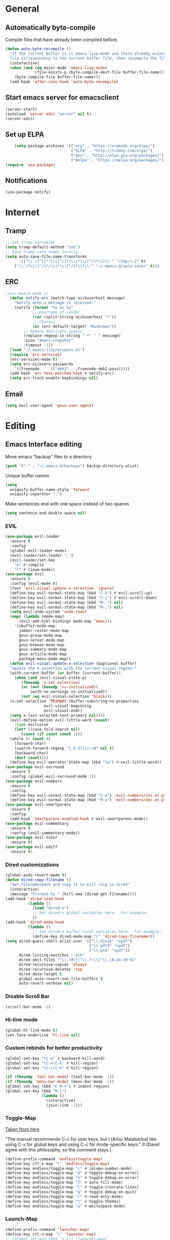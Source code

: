 * General
** Automatically byte-compile 
Compile files that have already been compiled before.
#+BEGIN_SRC emacs-lisp  
(defun auto-byte-recompile ()
  "If the current buffer is in emacs-lisp-mode and there already exists an `.elc'
  file corresponding to the current buffer file, then recompile the file."
  (interactive)
  (when (and (eq major-mode 'emacs-lisp-mode)
             (file-exists-p (byte-compile-dest-file buffer-file-name)))
    (byte-compile-file buffer-file-name)))
  (add-hook 'after-save-hook 'auto-byte-recompile)
#+END_SRC
** Start emacs server for emacsclient
#+BEGIN_SRC emacs-lisp
(server-start)
(autoload 'server-edit "server" nil t)
(server-edit)
#+END_SRC
** Set up ELPA
#+BEGIN_SRC emacs-lisp
    (setq package-archives '(("org" . "https://orgmode.org/elpa/")
                             ("ELPA" . "http://tromey.com/elpa/") 
                             ("gnu" . "http://elpa.gnu.org/packages/")
                             ("melpa" . "https://melpa.org/packages/")))
(require 'use-package)
#+END_SRC
** Notifications
#+BEGIN_SRC emacs lisp
(use-package notify)
#+END_SRC
* Internet
** Tramp
#+BEGIN_SRC emacs-lisp
;; Set tramp variables
(setq tramp-default-method "ssh")
;; have tramp save temps locally...
(setq auto-save-file-name-transforms
      '(("\\`/[^/]*:\\([^/]*/\\)*\\([^/]*\\)\\'" "/tmp/\\2" t)
	("\\`/?\\([^/]*/\\)*\\([^/]*\\)\\'" "~/.emacs.d/auto-save/" t)))
#+END_SRC
** ERC
#+BEGIN_SRC emacs-lisp
;(erc-match-mode 1)
  (defun notify-erc (match-type nickuserhost message)
    "Notify when a message is received."
    (notify (format "%s in %s"
		    ;; Username of sender
		    (car (split-string nickuserhost "!"))
		    ;; Channel
		    (or (erc-default-target) "#unknown"))
	    ;; Remove duplicate spaces
	    (replace-regexp-in-string " +" " " message)
	    :icon "emacs-snapshot"
	    :timeout -1))
  (load "~/.emacs-lisp/ercpass.el")
  (require 'erc-services)
  (erc-services-mode t)
  (setq erc-nickserv-passwords
	`((freenode     (("dmb2" . ,freenode-dmb2-pass)))))
  (add-hook 'erc-text-matched-hook #'notify-erc)
  (setq erc-track-enable-keybindings nil)
#+END_SRC
** Email
#+BEGIN_SRC emacs-lisp
(setq mail-user-agent 'gnus-user-agent)
#+END_SRC
* Editing 
** Emacs Interface editing
Move emacs "backup" files to a directory
#+BEGIN_SRC emacs-lisp
(push '("." . "~/.emacs.d/backups") backup-directory-alist)
#+END_SRC
Unique buffer names
#+BEGIN_SRC emacs-lisp
(setq 
  uniquify-buffer-name-style 'forward
  uniquify-separator ":")
#+END_SRC
Make sentences end with one space instead of two spaces
#+BEGIN_SRC emacs-lisp
(setq sentence-end-double-space nil)
#+END_SRC
*** EVIL
#+BEGIN_SRC emacs-lisp
  (use-package evil-leader
    :ensure t
    :config
    (global-evil-leader-mode)
    (evil-leader/set-leader ",")
    (evil-leader/set-key
      "m" #'compile
      "l" #'linum-mode))
  (use-package evil
    :ensure t
    :config (evil-mode t)
    (fset 'evil-visual-update-x-selection 'ignore)
    (define-key evil-normal-state-map (kbd "C-k") #'evil-scroll-up)
    (define-key evil-normal-state-map (kbd "C-j") #'evil-scroll-down)
    (define-key evil-normal-state-map (kbd "M-.") nil)
    (define-key evil-normal-state-map (kbd "M-,") nil)
    (setq evil-undo-system 'undo-redo)
    (mapc (lambda (mode-map)
	    (evil-add-hjkl-bindings mode-map 'emacs)) 
	  '(ibuffer-mode-map
	    jabber-roster-mode-map
	    gnus-group-mode-map
	    gnus-server-mode-map
	    gnus-browse-mode-map
	    gnus-summary-mode-map
	    gnus-article-mode-map
	    package-menu-mode-map))
    (defun evil-visual-update-x-selection (&optional buffer)
    "Update the X selection with the current visual region."
    (with-current-buffer (or buffer (current-buffer))
      (when (and (evil-visual-state-p)
		 (fboundp 'x-set-selection)   
		 (or (not (boundp 'ns-initialized))
		     (with-no-warnings ns-initialized))
		 (not (eq evil-visual-selection 'block)))
	(x-set-selection 'PRIMARY (buffer-substring-no-properties
				   evil-visual-beginning
				   evil-visual-end))
	(setq x-last-selected-text-primary nil))))
    (evil-define-motion evil-little-word (count)
      :type exclusive
      (let* ((case-fold-search nil)
	     (count (if count count 1)))
	(while (> count 0)
	  (forward-char)
	  (search-forward-regexp "[_A-Z]\\|\\W" nil t)
	  (backward-char)
	  (decf count))))
    (define-key evil-operator-state-map (kbd "lw") #'evil-little-word))
  (use-package evil-surround
    :ensure t
    :config (global-evil-surround-mode 1))
  (use-package evil-numbers
    :ensure t
    :config
    (define-key evil-normal-state-map (kbd "C-a") 'evil-numbers/inc-at-pt)
    (define-key evil-normal-state-map (kbd "M-a") 'evil-numbers/dec-at-pt))
  (use-package evil-smartparens
    :ensure t
    :config
    (add-hook 'smartparens-enabled-hook #'evil-smartparens-mode))
  (use-package evil-commentary
    :ensure t
    :config (evil-commentary-mode))
  (use-package evil-tutor
    :ensure t)
  (use-package evil-ediff
    :ensure t)
#+END_SRC
*** Dired customizations
#+BEGIN_SRC emacs-lisp
  (global-auto-revert-mode t)
  (defun dired-copy-filename ()
    "Get filename+path and copy it to kill ring in dired"
    (interactive)
    (message "Slurped %s " (kill-new (dired-get-filename))))
  (add-hook 'dired-load-hook
            (lambda ()
              (load "dired-x")
              ;; Set dired-x global variables here.  For example:
              ))
  (add-hook 'dired-mode-hook
            (lambda ()
              ;; Set dired-x buffer-local variables here.  For example:
              (define-key dired-mode-map "c" 'dired-copy-filename)))
  (setq dired-guess-shell-alist-user '(("\\.djvu$" "xpdf")
                                       ("\\.pdf$" "xpdf")
                                       ("\\.ps$" "xpdf"))
        dired-listing-switches "-alh"
        dired-omit-files "^\\.?#\\|^\\.?~\\|^\\.[A-Za-z0-9]"
        dired-recursive-copies 'always
        dired-recursive-deletes 'top
        dired-dwim-target t
        global-auto-revert-non-file-buffers t
        auto-revert-verbose nil)
#+END_SRC
*** Disable Scroll Bar
#+BEGIN_SRC emacs-lisp
  (scroll-bar-mode -1)
#+END_SRC
*** Hi-line mode
#+BEGIN_SRC emacs-lisp
(global-hl-line-mode t)
(set-face-underline 'hl-line nil)
#+END_SRC
*** Custom rebinds for better productivity
#+BEGIN_SRC emacs-lisp
  (global-set-key "\C-w" #'backward-kill-word)
  (global-set-key "\C-x\C-k" #'kill-region)
  (global-set-key "\C-c\C-k" #'kill-region)

  (if (fboundp 'tool-bar-mode) (tool-bar-mode -1))
  (if (fboundp 'menu-bar-mode) (menu-bar-mode -1))
  (global-set-key (kbd "C-M-=") #'indent-region)
  (global-set-key (kbd "M-j")
                  (lambda ()
                    (interactive)
                    (join-line -1)))
#+END_SRC
*** Toggle-Map
[[http://endlessparentheses.com/the-toggle-map-and-wizardry.html][Taken from here]]

"The manual recommends C-c for user keys, but I (Artur Malabarba) like
using C-x for global keys and using C-c for mode-specific keys." (I
(Dave) agree with this philosophy, so the comment stays.)
#+BEGIN_SRC emacs-lisp
  (define-prefix-command 'endless/toggle-map)
  (define-key ctl-x-map "t" 'endless/toggle-map)
  (define-key endless/toggle-map "c" #'column-number-mode)
  (define-key endless/toggle-map "d" #'toggle-debug-on-error)
  (define-key endless/toggle-map "e" #'toggle-debug-on-error)
  (define-key endless/toggle-map "f" #'auto-fill-mode)
  (define-key endless/toggle-map "l" #'toggle-truncate-lines)
  (define-key endless/toggle-map "q" #'toggle-debug-on-quit)
  (define-key endless/toggle-map "r" #'read-only-mode)
  (define-key endless/toggle-map "t" #'toggle-themes)
  (define-key endless/toggle-map "w" #'whitespace-mode)
#+END_SRC
*** Launch-Map
#+BEGIN_SRC emacs-lisp
  (define-prefix-command 'launcher-map)
  (define-key ctl-x-map "l" 'launcher-map)
  ;; (global-set-key (kbd "s-l") 'launcher-map)
  (define-key launcher-map "c" #'calc)
  (define-key launcher-map "C" #'calendar)
  (define-key launcher-map "d" #'ediff-buffers)
  (define-key launcher-map "f" #'find-dired)
  (define-key launcher-map "g" #'lgrep)
  (define-key launcher-map "G" #'rgrep)
  (define-key launcher-map "h" #'man) ; Help
  (define-key launcher-map "i" #'package-install-from-buffer)
  (define-key launcher-map "p" #'list-packages)
  (define-key launcher-map "s" #'shell)
  (define-key launcher-map "t" #'proced) ; top
#+END_SRC
*** Narrow-widen DWIM
[[http://endlessparentheses.com/emacs-narrow-or-widen-dwim.html][This Gem from here.]]
#+BEGIN_SRC emacs-lisp
  (defun narrow-or-widen-dwim (p)
    "If the buffer is narrowed, it widens. Otherwise, it narrows intelligently.
    Intelligently means: region, org-src-block, org-subtree, or defun,
    whichever applies first.
    Narrowing to org-src-block actually calls `org-edit-src-code'.
    
    With prefix P, don't widen, just narrow even if buffer is already
    narrowed."
    (interactive "P")
    (declare (interactive-only))
    (cond ((and (buffer-narrowed-p) (not p)) (widen))
          ((region-active-p)
           (narrow-to-region (region-beginning) (region-end)))
          ((derived-mode-p 'org-mode)
           ;; `org-edit-src-code' is not a real narrowing command.
           ;; Remove this first conditional if you don't want it.
           (cond ((org-in-src-block-p)
                  (org-edit-src-code)
                  (delete-other-windows))
                 ((org-at-block-p)
                  (org-narrow-to-block))
                 (t (org-narrow-to-subtree))))
          (t (narrow-to-defun))))
  (define-key ctl-x-map "n" #'narrow-or-widen-dwim)
  (eval-after-load 'org-src
    '(define-key org-src-mode-map
       "\C-x\C-s" #'org-edit-src-exit))
#+END_SRC

*** Ibuffer Mode
Turn on the infamous ibuffer mode
#+BEGIN_SRC emacs-lisp
  (global-set-key (kbd "C-x C-b") 'ibuffer) ;; Use Ibuffer for Buffer List
  (setq ibuffer-saved-filter-groups
        '(("home"
           ("Diary" (or (mode . Diary)
                        (name . "diary")
                        (name . "\*Calendar\*")))
           ("emacs-config" (or (filename . ".emacs.d")
                               (filename . ".emacs-lisp")
                               (filename . ".emacs")
                               (filename . "emacs-config")))
           ("Org" (or (mode . org-mode)
                      (filename . "*.org")))
           ("LaTeX" (or (mode . LaTeX-mode)
                        (mode . latex-mode)))
           ("C Family" (or (filename . "code")
                           (mode . c-mode)
                           (mode . c++-mode)))
           ("XML" (or (filename . "xml")
                      (mode . nXML)))
           ("Lisp" (or (filename . "lisp")
                       (mode . lisp-mode)))
           ("Python" (or (filename . "py")
                         (mode . Python)
                         (mode . python)))
           ("Chat" (or (mode . erc-mode)
                       (mode . jabber-chat-mode)
                       (name . "\*-jabber-roster-\*")))
           ("Music" (or (mode . EMMS-mode)
                        (mode . Emms-Browser-mode)
                        (name . "\*Music\*")
                        (mode . Emms-Browser)))
           ("Dired" (or (mode . dired-mode)
                        (mode . dired+-mode)))
           ("Shell Scripts" (or (mode . shell-script-mode)
                        (filename . "sh")))
           ("Gnus" (or (mode . Group)
                       (mode . Summary)
                       (mode . Article)
                       (name . "\*Group\*")
                       (name . "\*Summary nn.*")
                       (name . "\*Article nn.*")
                       (name . "\*Gnus.*")
                       (name . "\*Server\*")
                       (name . ".*sent.*")))
           ("BBDB" (or (mode . BBDB)
                       (name . "\.bbdb")))
           ("Help" (or (name . "\*Help\*")
                       (name . "\*Apropos\*")
                       (mode . Help)
                       (name . "\*info\*")))
           ("TRAMP" (name . "\*tramp/.*"))
           ("Calculator" (or (name . "\*Calc*\*")
                             (mode . Calculator)))
           ("Ruby" (or (mode . Ruby)
                       (filename . "rb")))
           ("Shells" (or (mode . EShell)
                         (name . "\*eshell\**")
                         (mode . Term)
                         (name . "\**term*\*"))))))

  (add-hook 'ibuffer-mode-hook 
            '(lambda ()
               (ibuffer-auto-mode 1)
               (ibuffer-switch-to-saved-filter-groups "home")))
  (setq ibuffer-expert t
        ibuffer-show-empty-filter-groups nil)

#+END_SRC
*** Eval and replace
#+BEGIN_SRC emacs-lisp
(defun fc-eval-and-replace ()
  "Replace the preceding sexp with its value."
  (interactive)
  (backward-kill-sexp)
  (condition-case nil
      (prin1 (eval (read (current-kill 0)))
             (current-buffer))
    (error (message "Invalid expression")
           (insert (current-kill 0)))))
(global-set-key (kbd "C-c e") 'fc-eval-and-replace)
#+END_SRC
*** Mode-line customization
This works fairly well, its very minimal. The only thing "missing" is
the vc status which I can't quite get right.
#+BEGIN_SRC emacs-lisp
  (setq-default mode-line-format
        (list
         " " mode-line-modified
         " %[" mode-line-buffer-identification " %l%] %6 "
         mode-line-misc-info
         mode-line-end-spaces))
  (setq global-mode-string '((t jabber-activity-mode-string)
                            ;evil-mode-line-tag
                            "" display-time-string appt-mode-string)) ;
#+END_SRC
*** Custom scratch message
#+BEGIN_SRC emacs-lisp
        (setq scratch-msgs '("Curiosity is Life."
                             "All things come to him who waits."
                             "Your skills will accomplish what the force of many cannot."
                             "To combat a sour attitude use kind words."
                             "A good memory is fine but the ability to forget is the one true test of greatness."
                             "A leader is powerful to the degree he empowers others."
                             "If you have hope, you have everything."
                             "Nothing in the world can take the place of persistence."
                             "Teamwork makes the dream work."
                             "Simplicity of character is the natural result of profound thought."
                             "Now is the time to set your sights high and \"Go for it\". "
                             "Do it because you love it."
                             "A new venture will be a success."
                             "He who seeks will find."
                             "If you have no critics you'll likely have no success."
                             "Hope is the best stimulant of life."
                             "There is but one cause of human failure. And that is man's lack of faith in his true self."
                             "A hunch is creativity trying to tell you something."
                             "Write injuries in dust, benefits in marble."
                             "You are strong and brave, use these qualities to pull through."
                             "Do not let what you do not have, prevent you from using what you do have. "
                             "Discipline is the refining fire by which talent becomes ability."
                             "Good books are friends who are always ready to talk to us."
                             "Not all closed eye is sleeping, nor open eye seeing."
                             "Success is never final and failure never fatal. Its courage that counts."
                             "Emotion hinders your true self."
                             "Experience is reflective like a still pond."
                             "The speed of the leader determines the rate of the pack."
                             "We need to attract people who create more light than heat."
                             "Patience is bitter, but its fruit is sweet."
                             "You will find your solution where you least expect it."
                             "In the end all things will be known."
                             "Opportunity will soon knock.  When it does, answer the door!"
                             "In the eyes of lovers, everything is beautiful."
                             "Enjoy what you have, hope for what you lack."
                             "With every deed you are sowing a seed, though the harvest you may not see."
                             "The most valuable of all talents is that of never using two words when one will do."
                             "Softening your attitude opens your heart."
                             "Success is failure turned inside out."
                             "A person with a determined heart frightens problems away."
                             "Do you see difficulty behind every opportunity, or opportunity behind every difficulty?"
                             "Better to do something imperfectly than to do nothing perfectly."
                             "Enjoy what you have! Never mind fame and power."))
        (setq initial-scratch-message 
              (concat ";; Remember: "(nth (random (length scratch-msgs)) scratch-msgs ) "\n"))
        (with-current-buffer "*scratch*"
          (goto-char (point-min))
          (fill-paragraph nil)
          (goto-char (point-max)))
#+END_SRC
*** Whitespace visualization
#+BEGIN_SRC emacs-lisp
  (use-package whitespace
    :config
    (setq whitespace-style '(face empty tabs lines-tail trailing)))
#+END_SRC
*** VC Options
See manual for other options, 'nil' means display a warning but visit
anyway.
#+BEGIN_SRC emacs-lisp
  (setq vc-follow-symlinks nil)
#+END_SRC
** Literature stuff
*** Unfill region
#+BEGIN_SRC emacs-lisp
 (defun unfill-region (begin end)
  "Remove all linebreaks in a region but leave paragraphs, 
  indented text (quotes,code) and lines starting with an asterix (lists) intact."
  (interactive "r")
  (replace-regexp "\\([^\n]\\)\n\\([^ *\n]\\)" "\\1 \\2" nil begin end))
#+END_SRC
*** Aspell spell checking on the fly 
#+BEGIN_SRC emacs-lisp
  (setq ispell-program-name "aspell"
    ispell-extra-args '("--sug-mode=ultra"))
  (dolist (hook '(LaTeX-mode-hook
                  tex-mode-hook
                  text-mode-hook
                  jabber-chat-mode-hook
                  erc-mode-hook))
    (add-hook hook (lambda () (flyspell-mode 1))))
  (dolist (hook '(c-mode-hook lisp-mode-hook c++-mode-hook python-mode-hook))
    (add-hook hook (lambda () (flyspell-prog-mode))))
#+END_SRC 
*** LaTeX and friends
#+BEGIN_SRC emacs-lisp
  (setq TeX-auto-save t)
  (setq TeX-parse-self t)
  (setq TeX-PDF-mode t)
  (setq-default TeX-master nil)
  
  (add-hook 'LaTeX-mode-hook 'auto-fill-mode)
  (add-hook 'LaTeX-mode-hook 'LaTeX-math-mode)
  
  (add-hook 'LaTeX-mode-hook 'turn-on-reftex)
  (setq reftex-plug-into-AUCTeX t)
#+END_SRC

** Code Editing
*** subword mode for non-lispy languages
#+BEGIN_SRC emacs-lisp
  (add-hook 'c-mode-hook 'subword-mode)
  (mapc (lambda (mode)
            (add-hook mode 'subword-mode))
          '(c-mode-hook
            c++-mode-hook
            python-mode-hook
            java-mode-hook))
#+END_SRC
*** Copy paste with X fix
#+BEGIN_SRC lisp
(setq x-select-enable-clipboard t)
(when (functionp #'x-cut-buffer-or-selection-value)
    (setq interprogram-paste-function #'x-cut-buffer-or-selection-value))
#+END_SRC

** Comments
#+BEGIN_SRC emacs-lisp
  (defun comment-or-uncomment-line-or-region ()
    "(Un)comment line. If region is active, (un)comment region."
    (interactive)
    (if (region-active-p)
        (comment-or-uncomment-region (region-beginning) (region-end))
      (comment-or-uncomment-region (line-beginning-position) (line-end-position))))
  (define-key global-map (kbd "C-c C-/") 'comment-or-uncomment-line-or-region)
#+END_SRC
** Delimiters (parens and family)
*** Smartparens
#+BEGIN_SRC emacs-lisp
    (use-package smartparens
      :ensure t
      :config 
      (smartparens-global-mode t)
      (show-smartparens-global-mode t)
      (require 'smartparens-config)
      (require 'smartparens-ruby)
      (sp-with-modes '(rhtml-mode)
        (sp-local-pair "<" ">")
        (sp-local-pair "<%" "%>"))
      (sp-with-modes '(org-mode)
        (sp-local-pair "$" "$")))
#+END_SRC

** SLIME
Load slime for clisp hacking 
#+BEGIN_SRC emacs-lisp
(setq inferior-lisp-program "sbcl")
#+END_SRC


#+BEGIN_SRC emacs lisp
(load (expand-file-name "~/quicklisp/slime-helper.el"))
(require 'slime-autoloads)
(add-hook 'lisp-mode-hook (lambda () (slime-mode t)))
(add-hook 'inferior-lisp-mode-hook (lambda () (inferior-slime-mode t)))
(slime-setup '(slime-fancy)) ; almost everything
#+END_SRC
** CLHS
#+BEGIN_SRC emacs-lisp
  (add-to-list 'load-path "~/.emacs-lisp/gcl-info")
  (require 'get-gcl-info)
#+END_SRC
* Misc
** Color Theme
#+BEGIN_SRC emacs-lisp
  (add-to-list 'custom-theme-load-path "~/.emacs-lisp/flexoki-theme/" )
  (add-to-list 'load-path "~/.emacs-lisp/flexoki-theme/")
  (setq current-theme 'flexoki-dark)
  (setq dark-theme 'flexoki-dark)
  (setq light-theme 'solarized-light)

  (load-theme current-theme t)
  (defun toggle-themes ()
    (interactive)
    (cond ((eq current-theme light-theme) 
	   (setq current-theme dark-theme)
	   (shell-command "xrdb -load ~/dotfiles/Xresources-dark"))
	  ((eq current-theme dark-theme)
	   (setq current-theme light-theme)
	   (shell-command "xrdb -load ~/dotfiles/Xresources-light")))
    (load-theme current-theme))
#+END_SRC

#+RESULTS:
: toggle-themes

** Default font
#+BEGIN_SRC emacs-lisp
(add-to-list 'default-frame-alist '(font . "Fira Mono-12"))
#+END_SRC
** Font tweaks
More readable fonts for non-programming modes
#+BEGIN_SRC emacs-lisp
(dolist (hook '(erc-mode-hook
		;LaTeX-mode-hook
		Info-mode-hook
		edit-server-start-hook
		markdown-mode-hook
		w3m-mode))
  (add-hook hook (lambda () (variable-pitch-mode t) )))
#+END_SRC
** Diary
#+BEGIN_SRC emacs-lisp
  (setq diary-file "~/.emacs-lisp/diary")
#+END_SRC
** Markdown mode
#+BEGIN_SRC emacs-lisp
  (use-package markdown-mode
    :ensure t)
#+END_SRC

** Hydra
#+BEGIN_SRC emacs-lisp
(use-package hydra
:ensure t)
  (defhydra hydra-zoom (global-map "<f2>")
    "zoom"
    ("g" text-scale-increase "in")
    ("l" text-scale-decrease "out"))

 (defhydra hydra-org-template (:color blue :hint nil)
    "
 _c_enter  _q_uote     _e_macs-lisp    _L_aTeX:
 _l_atex   _E_xample   _p_erl          _i_ndex:
 _a_scii   _v_erse     _P_erl tangled  _I_NCLUDE:
 _s_rc     _n_ote      plant_u_ml      _H_TML:
 _h_tml    ^ ^         ^ ^             _A_SCII:
"
    ("s" (hot-expand "<s"))
    ("E" (hot-expand "<e"))
    ("q" (hot-expand "<q"))
    ("v" (hot-expand "<v"))
    ("n" (hot-expand "<not"))
    ("c" (hot-expand "<c"))
    ("l" (hot-expand "<l"))
    ("h" (hot-expand "<h"))
    ("a" (hot-expand "<a"))
    ("L" (hot-expand "<L"))
    ("i" (hot-expand "<i"))
    ("e" (hot-expand "<s" "emacs-lisp"))
    ("p" (hot-expand "<s" "perl"))
    ("u" (hot-expand "<s" "plantuml :file CHANGE.png"))
    ("P" (hot-expand "<s" "perl" ":results output :exports both :shebang \"#!/usr/bin/env perl\"\n"))
    ("I" (hot-expand "<I"))
    ("H" (hot-expand "<H"))
    ("A" (hot-expand "<A"))
    ("<" self-insert-command "ins")
    ("o" nil "quit"))

  (require 'org-tempo) ; Required from org 9 onwards for old template expansion
  ;; Reset the org-template expnsion system, this is need after upgrading to org 9 for some reason
  (setq org-structure-template-alist (eval (car (get 'org-structure-template-alist 'standard-value))))
  (defun hot-expand (str &optional mod header)
    "Expand org template.

STR is a structure template string recognised by org like <s. MOD is a
string with additional parameters to add the begin line of the
structure element. HEADER string includes more parameters that are
prepended to the element after the #+HEADER: tag."
    (let (text)
      (when (region-active-p)
        (setq text (buffer-substring (region-beginning) (region-end)))
        (delete-region (region-beginning) (region-end))
        (deactivate-mark))
      (when header (insert "#+HEADER: " header) (forward-line))
      (insert str)
      (org-tempo-complete-tag)
      (when mod (insert mod) (forward-line))
      (when text (insert text))))

  (define-key org-mode-map "<"
    (lambda () (interactive)
      (if (or (region-active-p) (looking-back "^"))
          (hydra-org-template/body)
        (self-insert-command 1))))

  (eval-after-load "org"
    '(cl-pushnew
    '("not" . "note")
      org-structure-template-alist))
#+END_SRC

** Info tweaks
#+BEGIN_SRC emacs-lisp 
  (add-to-list 'Info-directory-list "~/local/share/info")
#+END_SRC
** Calc Tweaks
#+BEGIN_SRC emacs-lisp
(setq math-additional-units
      '((bit    nil           "Bit")
        (byte   "8 * bit"     "Byte")
        (bps    "bit / s"     "Bit per second"))
        math-units-table nil)
#+END_SRC
* Org-inits
** Custom Latex Classes
First setup the export process to use latexmk and pdflatex, remove
"fixltx2e" package since it conflicts with some of the custom classes,
allow org files to bind local variables, and prepare org-latex-classes
for adding templates.
#+BEGIN_SRC emacs-lisp
  (require 'ox-latex)
  (setq org-latex-pdf-process
        '("latexmk -bibtex -pdflatex='pdflatex --shell-escape -interaction nonstopmode' -pdf -f %f"))

  (setf org-latex-default-packages-alist
        (remove '("" "fixltx2e" nil) org-latex-default-packages-alist))
  (setq org-export-allow-bind-keywords t
        org-latex-with-hyperref nil)
  (unless (boundp 'org-latex-classes)
    (setq org-latex-classes nil))
#+END_SRC
Tufte Latex
#+BEGIN_SRC emacs-lisp
  (add-to-list 'org-latex-classes
                   '("tufte-book"
                     "
  \\documentclass[]{tufte-book}
  \\usepackage{booktabs}
  \\usepackage{tikz}
  \\usepackage{pgfplots}
  \\usepackage{amsmath}
  \\usepackage{graphicx}
  \\setkeys{Gin}{width=\\linewidth,totalheight=\\textheight,keepaspectratio}
  \\graphicspath{{graphics\/}}
  \\usepackage{fancyvrb}
  \\fvset{fontsize=\\normalsize}
  \\usepackage{xspace}
  \\usepackage{units}
  \\usepackage{makeidx}
  " 
                     ("\\chapter{%s}" . "\\chapter*{%s}") 
                     ("\\section{%s}" . "\\section{%s}") 
                     ("\\subsection{%s}" . "\\subsection{%s}") 
                     ("\\subsubsection{%s}" . "\\subsubsection{%s}") 
                     ("\\paragraph{%s}" . "\\paragraph{%s}")
                     ("\\subparagraph{%s}" . "\\subparagraph{%s}")))
#+END_SRC
** Org Ref
#+BEGIN_SRC emacs lisp
  (use-package org-ref 
      :ensure t
      :config 
      (setq reftex-default-bibliography '("~/Dropbox/org/research/papers/bibliography.bib")
        org-ref-bibliography-notes "~/Dropbox/org/research/papers/bibliography.org"
        org-ref-default-bibliography '("~/Dropbox/org/research/papers/bibliography.bib")
        org-ref-pdf-directory "~/Dropbox/org/research/papers/bibtex-pdfs/"
        bibtex-completion-pdf-open-function #'org-open-file))

#+END_SRC
** Agenda Files
** Appointment Notifications
Set appropriate variables for appointment pop-ups 5mins before they
happen.
#+BEGIN_SRC emacs-lisp
  (setq appt-message-warning-time 5
        appt-display-mode-line t
        appt-display-format 'window)
  (appt-activate 1)
#+END_SRC
** Misc Org Inits
#+BEGIN_SRC emacs-lisp
  (add-to-list 'org-latex-classes 
	       '("memoir"
		 "\\documentclass[12pt]{memoir}" 
		 ("\\section{%s}" . "\\section*{%s}") 
		 ("\\subsection{%s}" . "\\subsection*{%s}") 
		 ("\\subsubsection{%s}" . "\\subsubsection*{%s}") 
		 ("\\paragraph{%s}" . "\\paragraph*{%s}")
		 ("\\subparagraph{%s}" . "\\subparagraph*{%s}")))


  (add-to-list 'auto-mode-alist '("\\.org$" . org-mode))
  (setq help-at-pt-display-when-idle 't)

  (global-set-key "\C-cl" 'org-store-link)
  (global-set-key "\C-ca" 'org-agenda)
  (global-set-key "\C-cb" 'org-iswitchb)

  (define-key mode-specific-map [?a] 'org-agenda)
  (setcdr (assoc "\\.pdf\\'" org-file-apps) "xpdf %s")

  (add-hook 'org-agenda-mode-hook
	    (lambda ()
	      (define-key org-agenda-mode-map "\C-n" 'next-line)
	      (define-key org-agenda-keymap "\C-n" 'next-line)
	      (define-key org-agenda-mode-map "\C-p" 'previous-line)
	      (define-key org-agenda-keymap "\C-p" 'previous-line)))
  (eval-after-load "org"
    '(progn
       (define-prefix-command 'org-todo-state-map)
       (define-key org-mode-map "\C-cx" 'org-todo-state-map)
       (define-key org-todo-state-map "x"
	 #'(lambda nil (interactive) (org-todo "CANCELLED")))
       (define-key org-todo-state-map "d"
	 #'(lambda nil (interactive) (org-todo "DONE")))
       (define-key org-todo-state-map "f"
	 #'(lambda nil (interactive) (org-todo "DEFERRED")))
       (define-key org-todo-state-map "l"
	 #'(lambda nil (interactive) (org-todo "DELEGATED")))
       (define-key org-todo-state-map "s"
	 #'(lambda nil (interactive) (org-todo "STARTED")))
       (define-key org-todo-state-map "w"
	 #'(lambda nil (interactive) (org-todo "WAITING")))))

  (setq org-export-copy-to-kill-ring nil)
#+END_SRC


** Org-mode static site publishing
*** Research Log Book
#+BEGIN_SRC emacs-lisp
  (setq org-html-metadata-timestamp-format "%m/%d/%Y"
   org-publish-project-alist
   '(("thhg-orgfiles"
      :base-directory "~/hitchhikers-guide-to-hep/"
      :base-extension "org"
      :publishing-directory "~/public/the-guide/"
      :recursive t
      :publishing-function org-html-publish-to-html
      :headline-levels 5
      :auto-preamble t
      :section-numbers nil
      :table-of-contents t
      :style-include-default nil
      :html-head "<link rel=\"stylesheet\" type=\"text/css\" href=\"./css/style.css\" />"
      :html-preamble t
      :html-postamble "<p class=\"postamble\"><hr/> Written by: %a. Last updated %d. </p>")
     ("thhg-images"
      :base-directory "~/hitchhikers-guide-to-hep/images/"
      :base-extension "jpg\\|gif\\|png"
      :publishing-directory "~/public/the-guide/images/"
      :recursive t
      :publishing-function org-publish-attachment)
     
     ("thhg-css"
      :base-directory "~/hitchhikers-guide-to-hep/css/"
      :base-extension "css\\|el"
      :recursive t
      :publishing-directory "~/public/the-guide/"
      :publishing-function org-publish-attachment)
     ("thhg-website" :components ("thhg-orgfiles" "thhg-images" "thhg-other" "thhg-css"))
     ))
#+END_SRC

** Babel
Active babel langugages
#+BEGIN_SRC emacs-lisp
  (org-babel-do-load-languages
   'org-babel-load-languages
   '((scheme . t)
     (C . t)
     (ruby . t)
     (python . t)
     (gnuplot .t )
     (lisp . t)))
#+END_SRC
** Interface tweaks
#+BEGIN_SRC emacs-lisp
    (font-lock-add-keywords 'org-mode
			    '(("^ +\\([-*]\\) "
			       (0 (prog1 () (compose-region 
					     (match-beginning 1)
					     (match-end 1) "•"))))))
    (let* ((font '(:font "Source Sans Pro"))
	   (base-font-color     (face-foreground 'default nil 'default))
	   (headline           `(:inherit default :weight bold :foreground ,base-font-color)))
      (custom-theme-set-faces 'user
			      `(org-level-8 ((t (,@headline ,@font))))
			      `(org-level-7 ((t (,@headline ,@font))))
			      `(org-level-6 ((t (,@headline ,@font))))
			      `(org-level-5 ((t (,@headline ,@font))))
			      `(org-level-4 ((t (,@headline ,@font :height 1.1))))
			      `(org-level-3 ((t (,@headline ,@font :height 1.25))))
			      `(org-level-2 ((t (,@headline ,@font :height 1.5))))
			      `(org-level-1 ((t (,@headline ,@font :height 1.75))))
			      `(org-document-title ((t (,@headline ,@font :height 1.5 :underline nil))))))
#+END_SRC
* CD
#+BEGIN_SRC emacs-lisp
(cd "~/")
#+END_SRC

